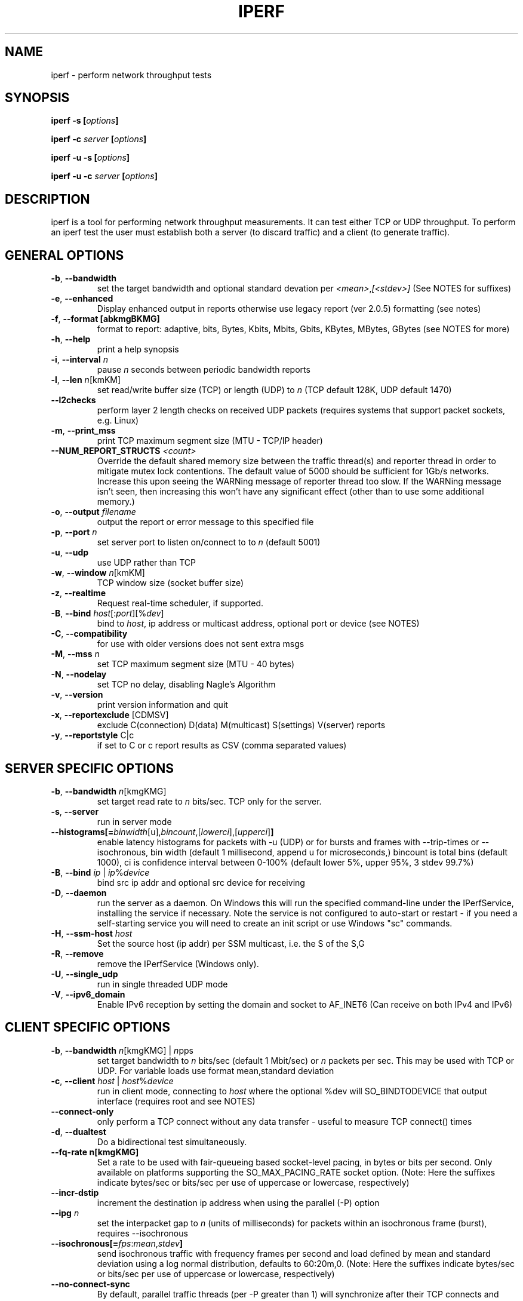 .TH IPERF 1 "APRIL 2008" NLANR/DAST "User Manuals"
.SH NAME
iperf \- perform network throughput tests
.SH SYNOPSIS
.BI "iperf -s [" options ]

.BI "iperf -c " server " [" options ]

.BI "iperf -u -s [" options ]

.BI "iperf -u -c "  server " [" options ]

.SH DESCRIPTION
iperf is a tool for performing network throughput measurements.  It can test
either TCP or UDP throughput.  To perform an iperf test the user must
establish both a server (to discard traffic) and a client (to generate
traffic).
.SH "GENERAL OPTIONS"
.TP
.BR -b ", " --bandwidth " "
set the target bandwidth and optional standard devation per
\fI<mean>\fR,\fI[<stdev>]\fR (See NOTES for suffixes)
.TP
.BR -e ", " --enhanced " "
Display enhanced output in reports otherwise use legacy report (ver
2.0.5) formatting (see notes)
.TP
.BR -f ", " --format " " [abkmgBKMG]
format to report: adaptive, bits, Bytes, Kbits, Mbits, Gbits, KBytes,
MBytes, GBytes (see NOTES for more)
.TP
.BR -h ", " --help " "
print a help synopsis
.TP
.BR -i ", " --interval " \fIn\fR"
pause \fIn\fR seconds between periodic bandwidth reports
.TP
.BR -l ", " --len " \fIn\fR[kmKM]"
set read/write buffer size (TCP) or length (UDP) to \fIn\fR (TCP default 128K, UDP default 1470)
.TP
.BR "    --l2checks "
perform layer 2 length checks on received UDP packets (requires systems that support packet sockets, e.g. Linux)
.TP
.BR -m ", " --print_mss " "
print TCP maximum segment size (MTU - TCP/IP header)
.TP
.BR "    --NUM_REPORT_STRUCTS " \fI<count>\fR
Override the default shared memory size between the traffic thread(s) and reporter thread in order to mitigate mutex lock contentions.  The default value of 5000 should be sufficient for 1Gb/s networks. Increase this upon seeing the WARNing message of reporter thread too slow. If the WARNing message isn't seen, then increasing this won't have any significant effect (other than to use some additional memory.)
.TP
.BR -o ", " --output " \fIfilename\fR"
output the report or error message to this specified file
.TP
.BR -p ", " --port " \fIn\fR"
set server port to listen on/connect to to \fIn\fR (default 5001)
.TP
.BR -u ", " --udp " "
use UDP rather than TCP
.TP
.BR -w ", " --window " \fIn\fR[kmKM]"
TCP window size (socket buffer size)
.TP
.BR -z ", " --realtime " "
Request real-time scheduler, if supported.
.TP
.BR -B ", " --bind " \fIhost\fR[:\fIport\fR][%\fIdev\fR]"
bind to \fIhost\fR, ip address or multicast address, optional port or device (see NOTES)
.TP
.BR -C ", " --compatibility " "
for use with older versions does not sent extra msgs
.TP
.BR -M ", " --mss " \fIn\fR"
set TCP maximum segment size (MTU - 40 bytes)
.TP
.BR -N ", " --nodelay " "
set TCP no delay, disabling Nagle's Algorithm
.TP
.BR -v ", " --version " "
print version information and quit
.TP
.BR -x ", " --reportexclude " [CDMSV]"
exclude C(connection) D(data) M(multicast) S(settings) V(server) reports
.TP
.BR -y ", " --reportstyle " C|c"
if set to C or c report results as CSV (comma separated values)
.SH "SERVER SPECIFIC OPTIONS"
.TP
.BR -b ", " --bandwidth " \fIn\fR[kmgKMG]"
set target read rate to \fIn\fR bits/sec. TCP only for the server.
.TP
.BR -s ", " --server " "
run in server mode
.TP
.BR "    --histograms[="\fIbinwidth\fR[u],\fIbincount\fR,[\fIlowerci\fR],[\fIupperci\fR] "]"
enable latency histograms for packets with -u (UDP) or for bursts and frames with --trip-times or --isochronous, bin width (default 1 millisecond, append u for microseconds,) bincount is total bins (default 1000), ci is confidence interval between 0-100% (default lower 5%, upper 95%, 3 stdev 99.7%)
.TP
.BR -B ", " --bind " \fIip\fR | \fIip\fR%\fIdevice\fR"
bind src ip addr and optional src device for receiving
.TP
.BR -D ", " --daemon " "
run the server as a daemon.  On Windows this will run the specified
command-line under the IPerfService, installing the service if
necessary.  Note the service is not configured to auto-start or
restart - if you need a self-starting service you will need to create
an init script or use Windows "sc" commands.
.TP
.BR -H ", " --ssm-host " \fIhost\fR"
Set the source host (ip addr) per SSM multicast, i.e. the S of the S,G
.TP
.BR -R ", " --remove " "
remove the IPerfService (Windows only).
.TP
.BR -U ", " --single_udp " "
run in single threaded UDP mode
.TP
.BR -V ", " --ipv6_domain " "
Enable IPv6 reception by setting the domain and socket to AF_INET6 (Can receive on both IPv4 and IPv6)
.SH "CLIENT SPECIFIC OPTIONS"
.TP
.BR -b ", " --bandwidth " \fIn\fR[kmgKMG] | \fIn\fRpps"
set target bandwidth to \fIn\fR bits/sec (default 1 Mbit/sec) or
\fIn\fR packets per sec.  This may be used with TCP or UDP.  For variable loads use format mean,standard deviation
.TP
.BR -c ", " --client " \fI\fIhost\fR | \fIhost\fR%\fIdevice\fR"
run in client mode, connecting to \fIhost\fR  where the optional %dev will SO_BINDTODEVICE that output interface (requires root and see NOTES)
.TP
.BR "    --connect-only"
only perform a TCP connect without any data transfer - useful to measure TCP connect() times
.TP
.BR -d ", " --dualtest " "
Do a bidirectional test simultaneously.
.TP
.BR "    --fq-rate n[kmgKMG]"
Set a rate to be used with fair-queueing based socket-level pacing, in bytes or bits per second. Only available on platforms supporting the SO_MAX_PACING_RATE socket option. (Note: Here the suffixes indicate bytes/sec or bits/sec per use of uppercase or lowercase, respectively)
.TP
.BR "    --incr-dstip"
increment the destination ip address when using the parallel (-P) option
.TP
.BR "    --ipg "\fIn\fR
set the interpacket gap to \fIn\fR (units of milliseconds) for packets within an isochronous frame (burst), requires --isochronous
.TP
.BR "    --isochronous[=" \fIfps\fR:\fImean\fR,\fIstdev\fR "]"
send isochronous traffic with frequency frames per second and load defined by mean and standard deviation using a log normal distribution, defaults to 60:20m,0.  (Note: Here the suffixes indicate bytes/sec or bits/sec per use of uppercase or lowercase, respectively)
.TP
.BR "    --no-connect-sync "
By default, parallel traffic threads (per -P greater than 1) will synchronize after their TCP connects and prior to each sending traffic, i.e. all the threads first complete (or error) the TCP 3WHS before any traffic thread will start sending.  This option disables that sychronization such that each traffic thread will start sending immediately after completing its successful connect.
.TP
.BR "    --no-udp-fin "
Don't perform the UDP final server to client exchange which means there won't be a final server report displayed on the client. All packets per the test will be from the client to the server and no packets should be sent in the other direction (This option is set on the client and passed to the server requiring ver 2.0.14 or better)
.TP
.BR -n ", " --num " \fIn\fR[kmKM]"
number of bytes to transmit (instead of -t)
.TP
.BR -r ", " --tradeoff " "
Do a bidirectional test individually - client-to-server, followed by
a reversed test, server-to-client
.TP
.BR -t ", " --time " \fIn\fR"
time in seconds to listen for new traffic connections, receive traffic or transmit traffic (Defaults: transmit is 10 secs while listen and receive are indefinite)
.TP
.BR "    --trip-times "
enable measurement of the write latency (or data transfer) per a TCP test (client/server clocks must be synchronized)
.TP
.BR "    --txdelay-time "
time in seconds to hold back or delay after the TCP connect and prior to the socket writes.  For UDP it's the delay between the traffic thread starting and the first write.
.TP
.BR "    --txstart-time "\fIn\fR.\fIn\fR
set the txstart-time to \fIn\fR.\fIn\fR using unix or epoch time format (supports nanonsecond resolution, e.g 1536014418.839992457)
.TP
.BR -B ", " --bind " \fIip\fR | \fIip\fR:\fIport\fR | \fIipv6 -V\fR | \fI[ipv6]\fR:\fIport -V\fR"
bind src ip addr and optional port as the source of traffic (see notes)
.TP
.BR -F ", " --fileinput " \fIname\fR"
input the data to be transmitted from a file
.TP
.BR -I ", " --stdin " "
input the data to be transmitted from stdin
.TP
.BR -L ", " --listenport " \fIn\fR"
port to recieve bidirectional tests back on
.TP
.BR -P ", " --parallel " \fIn\fR"
number of parallel client threads to run
.TP
.BR -R ", " --reverse " "
reverse the traffic flow (useful for testing through firewalls, see NOTES)
.TP
.BR -S ", " --tos " "
set the socket's IP_TOS (byte) field
.TP
.BR -T ", " --ttl " \fIn\fR"
time-to-live, for multicast (default 1)
.BR -V ", " --ipv6_domain " "
Set the domain to IPv6 (send packets over IPv6)
.TP
.BR -X ", " --peerdetect " "
run server version detection prior to traffic.
.TP
.BR -Z ", " --linux-congestion " \fIalgo\fR"
set TCP congestion control algorithm (Linux only)
.SH EXAMPLES

.B TCP tests (client)

.B iperf -c <host> -e -i 1
.br
------------------------------------------------------------
.br
Client connecting to <host>, TCP port 5001 with pid 5149
.br
Write buffer size:  128 KByte
.br
TCP window size:  340 KByte (default)
.br
------------------------------------------------------------
.br
[  3] local 45.56.85.133 port 49960 connected with 45.33.58.123 port 5001 (ct=3.23 ms)
.br
[ ID] Interval        Transfer    Bandwidth       Write/Err  Rtry     Cwnd/RTT        NetPwr
.br
[  3] 0.00-1.00 sec   126 MBytes  1.05 Gbits/sec  1006/0          0       56K/626 us  210636.47
.br
[  3] 1.00-2.00 sec   138 MBytes  1.15 Gbits/sec  1100/0        299      483K/3884 us  37121.32
.br
[  3] 2.00-3.00 sec   137 MBytes  1.15 Gbits/sec  1093/0         24      657K/5087 us  28162.31
.br
[  3] 3.00-4.00 sec   126 MBytes  1.06 Gbits/sec  1010/0        284      294K/2528 us  52366.58
.br
[  3] 4.00-5.00 sec   117 MBytes   980 Mbits/sec  935/0        373      487K/2025 us  60519.66
.br
[  3] 5.00-6.00 sec   144 MBytes  1.20 Gbits/sec  1149/0          2      644K/3570 us  42185.36
.br
[  3] 6.00-7.00 sec   126 MBytes  1.06 Gbits/sec  1011/0        112      582K/5281 us  25092.56
.br
[  3] 7.00-8.00 sec   110 MBytes   922 Mbits/sec  879/0         56      279K/1957 us  58871.89
.br
[  3] 8.00-9.00 sec   127 MBytes  1.06 Gbits/sec  1014/0         46      483K/3372 us  39414.89
.br
[  3] 9.00-10.00 sec   132 MBytes  1.11 Gbits/sec  1054/0          0      654K/3380 us  40872.75
.br
[  3] 0.00-10.00 sec  1.25 GBytes  1.07 Gbits/sec  10251/0       1196       -1K/3170 us  42382.03

.TP
.B where (per -e,)
.B ct=
TCP connect time (or three way handshake time 3WHS)
.br
.B Write/Err
Total number of successful socket writes. Total number of non-fatal socket write errors
.br
.B Rtry
Total number of TCP retries
.br
.B Cwnd/RTT (*nix only)
TCP congestion window and round trip time (sampled where NA indicates no value)
.br
.B NetPwr (*nix only)
Network power defined as (throughput / RTT)

.PP

.B TCP tests (server)

.B
iperf -s -e -i 1 -l 8K
.br
------------------------------------------------------------
.br
Server listening on TCP port 5001 with pid 13430
.br
Read buffer size: 8.00 KByte
.br
TCP window size: 85.3 KByte (default)
.br
------------------------------------------------------------
.br
[  4] local 45.33.58.123 port 5001 connected with 45.56.85.133 port 49960
.br
[ ID] Interval        Transfer    Bandwidth       Reads   Dist(bin=1.0K)
.br
[  4] 0.00-1.00 sec   124 MBytes  1.04 Gbits/sec  22249    798:2637:2061:767:2165:1563:589:11669
.br
[  4] 1.00-2.00 sec   136 MBytes  1.14 Gbits/sec  24780    946:3227:2227:790:2427:1888:641:12634
.br
[  4] 2.00-3.00 sec   137 MBytes  1.15 Gbits/sec  24484    1047:2686:2218:810:2195:1819:728:12981
.br
[  4] 3.00-4.00 sec   126 MBytes  1.06 Gbits/sec  20812    863:1353:1546:614:1712:1298:547:12879
.br
[  4] 4.00-5.00 sec   117 MBytes   984 Mbits/sec  20266    769:1886:1828:589:1866:1350:476:11502
.br
[  4] 5.00-6.00 sec   143 MBytes  1.20 Gbits/sec  24603    1066:1925:2139:822:2237:1827:744:13843
.br
[  4] 6.00-7.00 sec   126 MBytes  1.06 Gbits/sec  22635    834:2464:2249:724:2269:1646:608:11841
.br
[  4] 7.00-8.00 sec   110 MBytes   921 Mbits/sec  21107    842:2437:2747:592:2871:1903:496:9219
.br
[  4] 8.00-9.00 sec   126 MBytes  1.06 Gbits/sec  22804    1038:1784:2639:656:2738:1927:573:11449
.br
[  4] 9.00-10.00 sec   133 MBytes  1.11 Gbits/sec  23091    1088:1654:2105:710:2333:1928:723:12550
.br
[  4] 0.00-10.02 sec  1.25 GBytes  1.07 Gbits/sec  227306    9316:22088:21792:7096:22893:17193:6138:120790
.br
.TP
.B where (per -e,)
.B Reads
Total number of socket reads
.br
.B Dist(bin=size)
Eight bin histogram of the socket reads returned byte count.  Bin
width is set per size.  Bins are separated by a colon.  In the
example, the bins are 0-1K, 1K-2K, .., 7K-8K.

.PP

.B TCP tests (server with --trip-times on client)

.B
iperf -s -e -i 1 and client enables trip-times (e.g. iperf -c 10.19.87.7 --trip-times)

------------------------------------------------------------
.br
Server listening on TCP port 5001 with pid 30369
.br
Read buffer size:  128 KByte
.br
TCP window size: 85.3 KByte (default)
.br
------------------------------------------------------------
.br
[  4] local 10.19.87.7 port 5001 connected with 10.19.87.10 port 43338 (trip-times)
.br
[ ID] Interval        Transfer    Bandwidth       Reads   Dist(bin=16.0K)     Burst Latency avg/min/max/stdev (cnt/size) inP NetPwr
.br
[  4] 0.00-1.00 sec   112 MBytes   941 Mbits/sec  7000    1552:5447:1:0:0:0:0:0     8.749/ 1.583/10.340/ 1.011 ms (897/131127) 1029057 bytes 13444.08
.br
[  4] 1.00-2.00 sec   112 MBytes   941 Mbits/sec  7015    1562:5453:0:0:0:0:0:0     8.790/ 7.131/10.443/ 0.878 ms (898/131050) 1034467 bytes 13387.92
.br
[  4] 2.00-3.00 sec   112 MBytes   941 Mbits/sec  7009    1543:5466:0:0:0:0:0:0     8.799/ 7.050/10.389/ 0.869 ms (897/131170) 1035306 bytes 13371.80
.br
[  4] 3.00-4.00 sec   112 MBytes   941 Mbits/sec  7032    1589:5442:1:0:0:0:0:0     8.810/ 7.128/10.437/ 0.877 ms (898/131047) 1036818 bytes 13356.91
.br
[  4] 4.00-5.00 sec   112 MBytes   941 Mbits/sec  7013    1556:5457:0:0:0:0:0:0     8.805/ 7.244/10.352/ 0.874 ms (898/131050) 1036239 bytes 13365.03
.br
[  4] 5.00-6.00 sec   112 MBytes   941 Mbits/sec  6999    1554:5440:3:1:0:0:0:1    10.384/ 7.257/12.712/ 1.284 ms (898/131050) 1222077 bytes 11332.64
.br
[  4] 6.00-7.00 sec   112 MBytes   941 Mbits/sec  7015    1568:5447:0:0:0:0:0:0    10.682/ 8.714/12.711/ 1.121 ms (898/131045) 1257085 bytes 11016.23
.br
[  4] 7.00-8.00 sec   112 MBytes   941 Mbits/sec  7010    1557:5453:0:0:0:0:0:0    10.683/ 8.681/12.695/ 1.125 ms (898/131050) 1257237 bytes 11015.71
.br
[  4] 8.00-9.00 sec   112 MBytes   941 Mbits/sec  7016    1570:5446:0:0:0:0:0:0    10.674/ 8.704/12.679/ 1.128 ms (897/131193) 1256177 bytes 11024.46
.br
[  4] 9.00-10.00 sec   112 MBytes   941 Mbits/sec  7062    1624:5438:0:0:0:0:0:0    10.693/ 8.624/12.681/ 1.127 ms (898/131047) 1258342 bytes 11005.49
.br
[  4] 10.00-10.01 sec  1.28 MBytes   939 Mbits/sec  80    17:63:0:0:0:0:0:0    11.582/ 8.761/12.361/ 1.191 ms (11/121860) 1359148 bytes 10131.78
.br
[  4] 0.00-10.01 sec  1.10 GBytes   941 Mbits/sec  70251    15692:54552:5:1:0:0:0:1     9.699/11.582/11.582/ 0.000 ms (8988/131072) 1141261 bytes 12133.03
.TP
.B where (per -e,)
.B Burst Latency
One way TCP write() to read() latency in mean/minimum/maximum/standard deviation format
(Note: requires the client's and server's system clocks to be
synchronized to a common reference, e.g. using precision time protocol
PTP.  A GPS disciplined OCXO is a recommended reference.)
.br
.B cnt
Number of completed bursts received and used for the burst latency calculations
.br
.B size
Average burst size in bytes (computed average and estimate only)
.br
.B inP
inP, short for in progress, is the average number of bytes in progress or in flight. This is taken from an application write to read perspective. (See Little's law in NOTES.)
.br
.B NetPwr
Network power defined as (throughput / one way latency)

.PP

.B UDP tests (client)

.B iperf -c <host> -e -i 1 -u -b 10m
.br
------------------------------------------------------------
.br
Client connecting to <host>, UDP port 5001 with pid 5169
.br
Sending 1470 byte datagrams, IPG target: 1176.00 us (kalman adjust)
.br
UDP buffer size:  208 KByte (default)
.br
------------------------------------------------------------
.br
[  3] local 45.56.85.133 port 32943 connected with 45.33.58.123 port 5001
.br
[ ID] Interval        Transfer     Bandwidth      Write/Err  PPS
.br
[  3] 0.00-1.00 sec  1.19 MBytes  10.0 Mbits/sec  852/0      851 pps
.br
[  3] 1.00-2.00 sec  1.19 MBytes  10.0 Mbits/sec  850/0      850 pps
.br
[  3] 2.00-3.00 sec  1.19 MBytes  10.0 Mbits/sec  850/0      850 pps
.br
[  3] 3.00-4.00 sec  1.19 MBytes  10.0 Mbits/sec  851/0      850 pps
.br
[  3] 4.00-5.00 sec  1.19 MBytes  10.0 Mbits/sec  850/0      850 pps
.br
[  3] 5.00-6.00 sec  1.19 MBytes  10.0 Mbits/sec  850/0      850 pps
.br
[  3] 6.00-7.00 sec  1.19 MBytes  10.0 Mbits/sec  851/0      850 pps
.br
[  3] 7.00-8.00 sec  1.19 MBytes  10.0 Mbits/sec  850/0      850 pps
.br
[  3] 8.00-9.00 sec  1.19 MBytes  10.0 Mbits/sec  851/0      850 pps
.br
[  3] 0.00-10.00 sec  11.9 MBytes  10.0 Mbits/sec  8504/0      850 pps
.br
[  3] Sent 8504 datagrams
.br
[  3] Server Report:
.br
[  3] 0.00-10.00 sec  11.9 MBytes  10.0 Mbits/sec   0.047 ms    0/ 8504 (0%)  0.537/ 0.392/23.657/ 0.497 ms  850 pps  2329.37
.br
.TP
.B where (per -e,)
.B Write/Err
Total number of successful socket writes. Total number of non-fatal socket write errors
.br
.B PPS
Transmit packet rate in packets per second

.PP

.B UDP tests (server)

.B iperf -s -u -e -i 1
.br
------------------------------------------------------------
.br
Server listening on UDP port 5001 with pid 20157
.br
Receiving 1470 byte datagrams
.br
UDP buffer size:  208 KByte (default)
.br
------------------------------------------------------------
.br
[  3] local 10.19.87.7 port 5001 connected with 10.19.87.10 port 46039
.br
[ ID] Interval        Transfer     Bandwidth        Jitter   Lost/Total  Latency avg/min/max/stdev PPS  inP NetPwr
.br
[  3] 0.00-1.00 sec   114 MBytes   957 Mbits/sec   0.021 ms    0/81398 (0%)  0.934/ 0.160/ 1.322/ 0.179 ms 81450 pps 76 pkts 128057.25
.br
[  3] 1.00-2.00 sec   114 MBytes   957 Mbits/sec   0.009 ms    0/81379 (0%)  0.955/ 0.547/ 1.352/ 0.178 ms 81377 pps 78 pkts 125210.07
.br
[  3] 2.00-3.00 sec   114 MBytes   957 Mbits/sec   0.023 ms    0/81372 (0%)  0.978/ 0.549/ 1.400/ 0.175 ms 81378 pps 80 pkts 122284.93
.br
[  3] 3.00-4.00 sec   114 MBytes   957 Mbits/sec   0.014 ms    0/81381 (0%)  1.007/ 0.549/ 1.376/ 0.177 ms 81371 pps 82 pkts 118749.65
.br
[  3] 4.00-5.00 sec   114 MBytes   957 Mbits/sec   0.023 ms    0/81381 (0%)  1.028/ 0.596/ 1.400/ 0.173 ms 81383 pps 84 pkts 116410.04
.br
[  3] 5.00-6.00 sec   114 MBytes   957 Mbits/sec   0.010 ms    0/81372 (0%)  1.048/ 0.670/ 1.430/ 0.178 ms 81376 pps 85 pkts 114176.71
.br
[  3] 6.00-7.00 sec   114 MBytes   957 Mbits/sec   0.019 ms    0/81380 (0%)  1.066/ 0.637/ 1.428/ 0.179 ms 81376 pps 87 pkts 112262.49
.br
[  3] 7.00-8.00 sec   114 MBytes   957 Mbits/sec   0.036 ms    0/81369 (0%)  1.087/ 0.666/ 1.456/ 0.177 ms 81377 pps 88 pkts 110028.41
.br
[  3] 8.00-9.00 sec   114 MBytes   957 Mbits/sec   0.037 ms    0/81383 (0%)  1.107/ 0.703/ 1.489/ 0.176 ms 81377 pps 90 pkts 108088.86
.br
[  3] 9.00-10.00 sec   114 MBytes   957 Mbits/sec   0.009 ms    0/81370 (0%)  1.137/ 0.745/ 1.616/ 0.178 ms 81377 pps 93 pkts 105169.54
.br
[  3] 10.00-10.00 sec  84.7 KBytes  1.03 Gbits/sec   0.048 ms    0/   59 (0%)  1.197/ 0.892/ 1.489/ 0.195 ms 72571 pps 87 pkts 107979.27
.br
[  3] 0.00-10.00 sec  1.11 GBytes   957 Mbits/sec   0.048 ms    0/813844 (0%)  1.035/ 0.160/ 1.616/ 0.188 ms 81379 pps 84 pkts 115609.26
.br

.TP
.B where (per -e,)
.B Latency
End to end latency in mean/minimum/maximum/standard deviation format
(Note: requires the client's and server's system clocks to be
synchronized to a common reference, e.g. using precision time protocol
PTP.  A GPS disciplined OCXO is a recommended reference.)
.br
.B PPS
Received packet rate in packets per second
.br
.B inP
inP, short for in progress, is the average number of packets in progress or in flight. This is taken from an application write to read perspective. (See Little's law in NOTES.)
.br
.B NetPwr
Network power defined as (throughput / latency)

.PP

.B Isochronous UDP tests (client)

.B iperf -c 192.168.100.33 -u -e -i 1 --isochronous=60:100m,10m --realtime
.br
------------------------------------------------------------
.br
Client connecting to 192.168.100.33, UDP port 5001 with pid 14971
.br
UDP isochronous: 60 frames/sec mean= 100 Mbit/s, stddev=10.0 Mbit/s, Period/IPG=16.67/0.005 ms
.br
UDP buffer size:  208 KByte (default)
.br
------------------------------------------------------------
.br
[  3] local 192.168.100.76 port 42928 connected with 192.168.100.33 port 5001
.br
[ ID] Interval        Transfer     Bandwidth      Write/Err  PPS  frames:tx/missed/slips
.br
[  3] 0.00-1.00 sec  12.0 MBytes   101 Mbits/sec  8615/0     8493 pps   62/0/0
.br
[  3] 1.00-2.00 sec  12.0 MBytes   100 Mbits/sec  8556/0     8557 pps   60/0/0
.br
[  3] 2.00-3.00 sec  12.0 MBytes   101 Mbits/sec  8586/0     8586 pps   60/0/0
.br
[  3] 3.00-4.00 sec  12.1 MBytes   102 Mbits/sec  8687/0     8687 pps   60/0/0
.br
[  3] 4.00-5.00 sec  11.8 MBytes  99.2 Mbits/sec  8468/0     8468 pps   60/0/0
.br
[  3] 5.00-6.00 sec  11.9 MBytes  99.8 Mbits/sec  8519/0     8520 pps   60/0/0
.br
[  3] 6.00-7.00 sec  12.1 MBytes   102 Mbits/sec  8694/0     8694 pps   60/0/0
.br
[  3] 7.00-8.00 sec  12.1 MBytes   102 Mbits/sec  8692/0     8692 pps   60/0/0
.br
[  3] 8.00-9.00 sec  11.9 MBytes   100 Mbits/sec  8537/0     8537 pps   60/0/0
.br
[  3] 9.00-10.00 sec  11.8 MBytes  99.0 Mbits/sec  8450/0     8450 pps   60/0/0
.br
[  3] 0.00-10.01 sec   120 MBytes   100 Mbits/sec  85867/0     8574 pps  602/0/0
.br
[  3] Sent 85867 datagrams
.br
[  3] Server Report:
.br
[  3] 0.00-9.98 sec   120 MBytes   101 Mbits/sec   0.009 ms  196/85867 (0.23%)  0.665/ 0.083/ 1.318/ 0.174 ms 8605 pps  18903.85
.br
.TP
.B where (per -e,)
.B frames:tx/missed/slips
Total number of isochronous frames or bursts. Total number of frame ids not sent.  Total number of frame slips

.PP

.B Isochronous UDP tests (server)

.B iperf -s -e -u --udp-histogram=100u,2000 --realtime
.br
------------------------------------------------------------
.br
Server listening on UDP port 5001 with pid 5175
.br
Receiving 1470 byte datagrams
.br
UDP buffer size:  208 KByte (default)
.br
------------------------------------------------------------
.br
[  3] local 192.168.100.33 port 5001 connected with 192.168.100.76 port 42928 isoch (peer 2.0.13-alpha)
.br
[ ID] Interval        Transfer     Bandwidth        Jitter   Lost/Total  Latency avg/min/max/stdev PPS  NetPwr  Frames/Lost
.br
[  3] 0.00-9.98 sec   120 MBytes   101 Mbits/sec   0.010 ms  196/85867 (0.23%)  0.665/ 0.083/ 1.318/ 0.284 ms 8585 pps  18903.85  601/1
.br
[  3] 0.00-9.98 sec T8(f)-PDF: bin(w=100us):cnt(85671)=1:2,2:844,3:10034,4:8493,5:8967,6:8733,7:8823,8:9023,9:8901,10:8816,11:7730,12:4563,13:741,14:1 (5.00/95.00%=3/12,Outliers=0,obl/obu=0/0)
.br
[  3] 0.00-9.98 sec F8(f)-PDF: bin(w=100us):cnt(598)=15:2,16:1,17:27,18:68,19:125,20:136,21:103,22:83,23:22,24:23,25:5,26:3 (5.00/95.00%=17/24,Outliers=0,obl/obu=0/0)

.TP
.B where,
.B Frames/lost
Total number of frames (or bursts) received.  Total number of bursts lost or errored
.br
.B
T8-PDF(f)
Latency histogram for packets
.br
.B F8-PDF(f)
Latency histogram for frames


.SH ENVIRONMENT
.TP
.B
Note:
The environment variable option settings haven't been maintained well.
See the source code if these are of interest.
.RE
.SH NOTES
Some numeric options support format characters per '<value>\fIc\fR'
(e.g. 10M) where the \fIc\fR format characters are k,m,g,K,M,G.
Lowercase format characters are 10^3 based and uppercase are 2^n
based, e.g. 1k = 1000, 1K = 1024, 1m = 1,000,000 and 1M = 1,048,576
.P
The -b option supports variable offered loads through the
<mean>,<standard deviation> format, e.g. -b 100m,10m on the client.
The distribution used is log normal.  Similar for the isochronous
option.
.P
The -e or --enhanced latency output on the UDP servers assumes the
clients' and servers' system clocks are synchronized.  Network Time
Protocol (NTP) or Precision Time Protocol (PTP) are commonly used for
this.  The reference clock(s) or oscillator's error will also affect
the accuracy of UDP latency measurements.
.P
Binding is done via the -B for logical level and the percent (%) for device level
on both the client and server. On the client, the -B option affects the bind() system
call, and will set the source ip addresss and the source port, e.g. iperf -c <host>
-B 192.168.100.2:6002. This controls the packet's source values but not routing.
These can be confusing in that a route or device lookup may not
be that of the device with the configured source IP.
So, for example, if the IP address of eth0 is used for -B and the
routing table for the destination IP address resolves
the ouput interface to be eth1, then the host will send the packet
out device eth1 while using the source IP address of eth0 in the packet.
To affect the physical output interface (e.g. dual homed systems) either use
-c <host>%<dev> (requires root) and bypasses this host route table lookup,
or configure policy routing per each -B source address and set the
output interface there in the policy routes. On the server or receive,
only packets destined to -B IP address will be received. It's also useful
for multicast. For example, iperf -s -B 224.0.0.1%eth0 will receive ip
multicast address received on eth0.  Finally, the device specifier is required
for v6 link-local, e.g. -c [v6addr]%dev -V, to select the output interface.
.P
The --reverse (-R), -r and -d are confusing.  \fBIf you want to test through
a NAT firewall, use --reverse\fR (or -R on non-windows systems).  The latter two
of -d and -r remain supported for mostly compatibility reasons.  These open
new sockets vs treat the originating socket as full duplex.  Firewall
configuration is typically required to use -d and -r if a NAT gateway is
in the path. Also, the --reverse -b <rate> setting is a bit different.  For
TCP it will rate limit the read side, i.e. the iperf client reading
from the full duplex socket.  This will in turn flow control the reverse
traffic per standard TCP congestion control.  The --reverse -b <rate> must
be applied on the transmit (i.e. the reverse server) for UDP since
there is no flow control with UDP.
.P
The TCP connect time (or three way handshake) can be seen on the iperf
client when the -e (--enhancedreports) option is set. Look for the
ct=<value> in the connected message, e.g.in '[ 3] local 192.168.1.4
port 48736 connected with 192.168.1.1 port 5001 \fB(ct=1.84 ms)\fR'
shows the 3WHS took 1.84 milliseconds.
.P
\fBLittle's Law\fR in queueing theory is a theorem that determines the average number of items (L) in a stationary queuing system based on the average waiting time (W) of an item within a system and the average number of items arriving at the system per unit of time (lambda). Mathematically, it's L = lambda * W. As used here, the TCP item units are bytes the UDP units are packets.
.P
The network power (NetPwr) metric is \fBexperimental\fR.  It's a
convenience function defined as throughput/delay.  For TCP, the delay
is the sampled RTT times.  For UDP the delay is the end/end latency.
Don't confuse this with the physics definition of power (delta
energy/delta time) but more of a measure of a desireable property
divided by an undesireable property.  Also note, one must use -i
interval with TCP to get this as that's what sets the RTT sampling
rate.  The metric is scaled to assist with human readability.  (Note:
if this metric goes beyond the experimental state we'll consider a
supporting and RTT sampling rate independent of the -i interval.)
.SH DIAGNOSTICS
This section needs to be filled in.
.SH BUGS
See https://sourceforge.net/p/iperf2/tickets/
.SH AUTHORS
Iperf2, based from iperf (originally written by Mark Gates and Alex
Warshavsky), has a goal of maintainence with some feature enhancement.
Other contributions from Ajay Tirumala, Jim Ferguson, Jon Dugan <jdugan at x1024 dot net>,
Feng Qin,
Kevin Gibbs,
John Estabrook <jestabro at ncsa.uiuc.edu>,
Andrew Gallatin <gallatin at gmail.com>,
Stephen Hemminger <shemminger at linux-foundation.org>,
Tim Auckland <tim.auckland at gmail.com>,
Robert J. McMahon <rjmcmahon at rjmcmahon.com>
.SH "SEE ALSO"
http://sourceforge.net/projects/iperf2/
